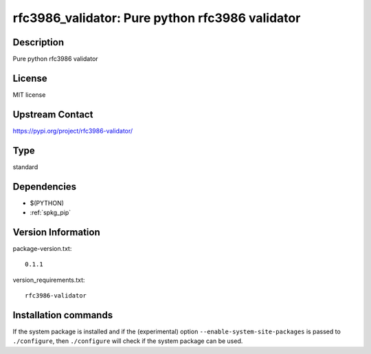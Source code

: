 .. _spkg_rfc3986_validator:

rfc3986_validator: Pure python rfc3986 validator
================================================

Description
-----------

Pure python rfc3986 validator

License
-------

MIT license

Upstream Contact
----------------

https://pypi.org/project/rfc3986-validator/



Type
----

standard


Dependencies
------------

- $(PYTHON)
- :ref:`spkg_pip`

Version Information
-------------------

package-version.txt::

    0.1.1

version_requirements.txt::

    rfc3986-validator

Installation commands
---------------------

.. tab:: PyPI:

   .. CODE-BLOCK:: bash

       $ pip install rfc3986-validator

.. tab:: Sage distribution:

   .. CODE-BLOCK:: bash

       $ sage -i rfc3986_validator


If the system package is installed and if the (experimental) option
``--enable-system-site-packages`` is passed to ``./configure``, then 
``./configure`` will check if the system package can be used.
